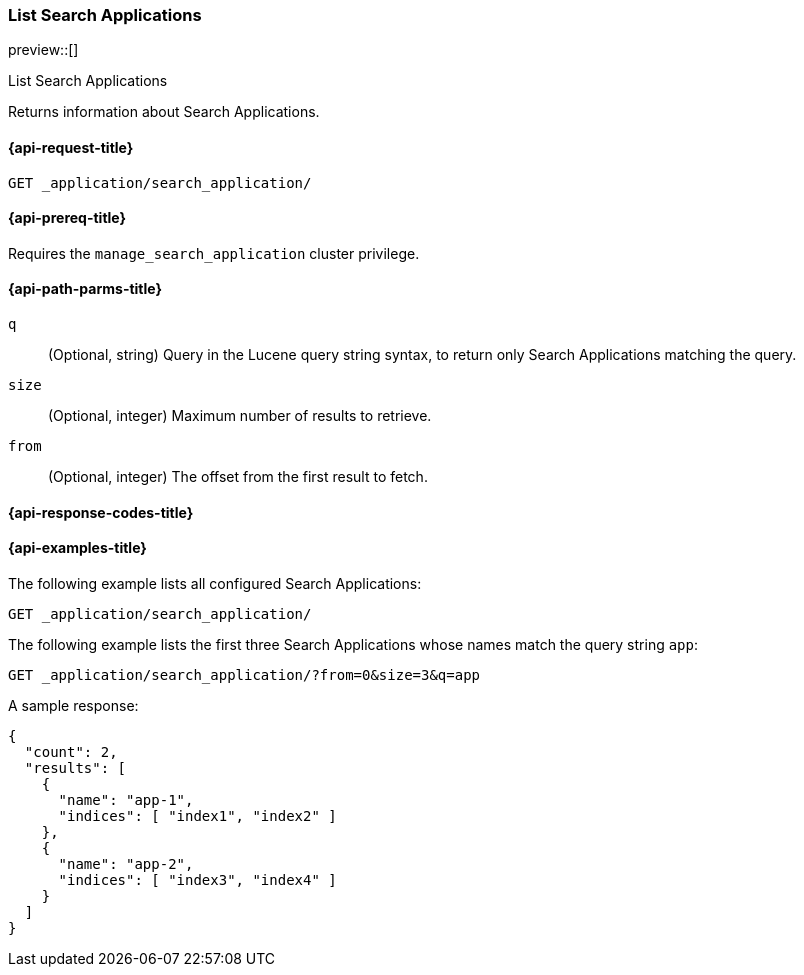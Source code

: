 [role="xpack"]
[[list-search-applications]]
=== List Search Applications

preview::[]

++++
<titleabbrev>List Search Applications</titleabbrev>
++++

Returns information about Search Applications.

[[list-search-applications-request]]
==== {api-request-title}

`GET _application/search_application/`

[[list-search-applications-prereq]]
==== {api-prereq-title}

Requires the `manage_search_application` cluster privilege.

[[list-search-applications-path-params]]
==== {api-path-parms-title}

`q`::
(Optional, string) Query in the Lucene query string syntax, to return only Search Applications matching the query.

`size`::
(Optional, integer) Maximum number of results to retrieve.

`from`::
(Optional, integer) The offset from the first result to fetch.

[[list-search-applications-response-codes]]
==== {api-response-codes-title}

[[list-search-applications-example]]
==== {api-examples-title}

The following example lists all configured Search Applications:

[source,console]
----
GET _application/search_application/
----
// TEST[skip:TBD]

The following example lists the first three Search Applications whose names match the query string `app`:

[source,console]
----
GET _application/search_application/?from=0&size=3&q=app
----
// TEST[skip:TBD]

A sample response:

[source,console-result]
----
{
  "count": 2,
  "results": [
    {
      "name": "app-1",
      "indices": [ "index1", "index2" ]
    },
    {
      "name": "app-2",
      "indices": [ "index3", "index4" ]
    }
  ]
}
----
